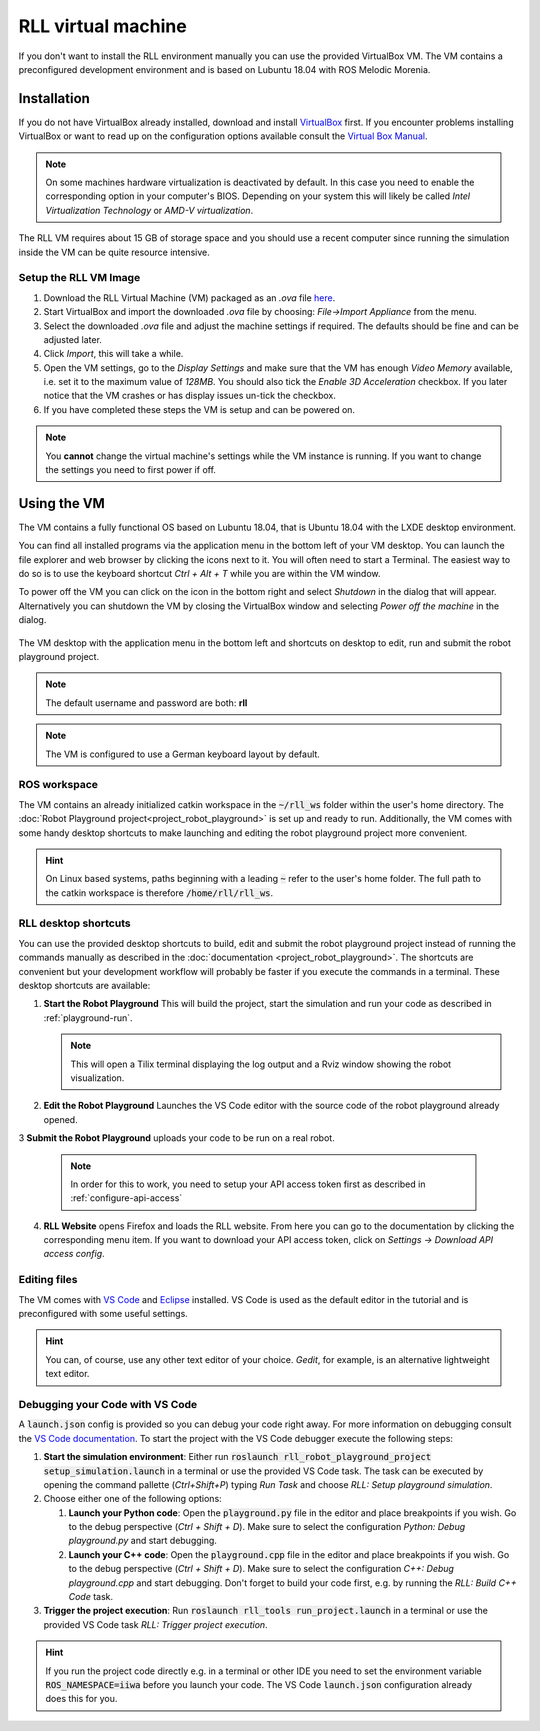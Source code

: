 RLL virtual machine
===================

If you don't want to install the RLL environment manually you can use the
provided VirtualBox VM. The VM contains a preconfigured development environment
and is based on Lubuntu 18.04 with ROS Melodic Morenia.


Installation
--------------

If you do not have VirtualBox already installed, download and install
`VirtualBox <https://www.virtualbox.org/>`_ first.
If you encounter problems installing VirtualBox or want to read up on the
configuration options available consult the
`Virtual Box Manual <https://www.virtualbox.org/manual/>`_.

.. note:: On some machines hardware virtualization is deactivated by default.
   In this case you need to enable the corresponding option in your computer's
   BIOS. Depending on your system this will likely be called *Intel
   Virtualization Technology* or *AMD-V virtualization*.


The RLL VM requires about 15 GB of storage space and you should use a recent
computer since running the simulation inside the VM can be quite resource
intensive.


Setup the RLL VM Image
^^^^^^^^^^^^^^^^^^^^^^

1. Download the RLL Virtual Machine (VM) packaged as an `.ova` file
   `here <https://rll-dl.ipr.iar.kit.edu/vm/rll-vm-lubuntu-18.04.ova>`_.

2. Start VirtualBox and import the downloaded `.ova` file by choosing:
   `File->Import Appliance` from the menu.

3. Select the downloaded `.ova` file and adjust the machine settings if
   required. The defaults should be fine and can be adjusted later.

4. Click `Import`, this will take a while.

5. Open the VM settings, go to the `Display Settings` and make sure that the
   VM has enough `Video Memory` available, i.e. set it to the maximum value of
   `128MB`. You should also tick the `Enable 3D Acceleration` checkbox. If you
   later notice that the VM crashes or has display issues un-tick the checkbox.

6. If you have completed these steps the VM is setup and can be powered on.

.. note:: You **cannot** change the virtual machine's  settings while the VM instance is running.
          If you want to change the settings you need to first power if off.


Using the VM
------------

The VM contains a fully functional OS based on Lubuntu 18.04,
that is Ubuntu 18.04 with the LXDE desktop environment.

You can find all installed programs via the application menu in the bottom
left of your VM desktop. You can launch the file explorer and web browser
by clicking the icons next to it. You will often need to start a Terminal.
The easiest way to do so is to use the keyboard shortcut `Ctrl + Alt + T`
while you are within the VM window.

To power off the VM you can click on the icon in the bottom right and select
`Shutdown` in the dialog that will appear.
Alternatively you can shutdown the VM by closing the VirtualBox window and
selecting `Power off the machine` in the dialog.

.. figure:: _static/rll_vm_desktop.png
    :align: center
    :figclass: align-center

    The VM desktop with the application menu in the bottom left
    and shortcuts on desktop to edit, run and submit the robot playground project.

.. note:: The default username and password are both: **rll**

.. note:: The VM is configured to use a German keyboard layout by default.


ROS workspace
^^^^^^^^^^^^^

The VM contains an already initialized catkin workspace in the :code:`~/rll_ws`
folder within the user's home directory.
The :doc:`Robot Playground project<project_robot_playground>` is set up and
ready to run. Additionally, the VM comes with some handy desktop shortcuts to
make launching and editing the robot playground project more convenient.

.. hint:: On Linux based systems, paths beginning with a leading :code:`~`
   refer to the user's home folder. The full path to the catkin workspace is
   therefore :code:`/home/rll/rll_ws`.

RLL desktop shortcuts
^^^^^^^^^^^^^^^^^^^^^

You can use the provided desktop shortcuts to build, edit and submit the
robot playground project instead of running the commands manually as described
in the :doc:`documentation <project_robot_playground>`.
The shortcuts are convenient but your development workflow will probably be
faster if you execute the commands in a terminal. These desktop shortcuts are
available:

1. **Start the Robot Playground** This will build the project, start the
   simulation and run your code as described in :ref:`playground-run`.

   .. note:: This will open a Tilix terminal displaying the log output and
      a Rviz window showing the robot visualization.

2. **Edit the Robot Playground** Launches the VS Code editor with the source
   code of the robot playground already opened.

3 **Submit the Robot Playground** uploads your code to be run on a real robot.

  .. note:: In order for this to work, you need to setup your API access token
     first as described in :ref:`configure-api-access`

4. **RLL Website** opens Firefox and loads the RLL website. From here you can
   go to the documentation by clicking the corresponding menu item. If you want
   to download your API access token, click on
   `Settings -> Download API access config`.

Editing files
^^^^^^^^^^^^^

The VM comes with `VS Code <https://code.visualstudio.com/>`_
and `Eclipse <https://www.eclipse.org/>`_ installed.
VS Code is used as the default editor in the tutorial and is preconfigured
with some useful settings.

.. hint:: You can, of course, use any other text editor of your choice.
          `Gedit`, for example, is an alternative lightweight text editor.


Debugging your Code with VS Code
^^^^^^^^^^^^^^^^^^^^^^^^^^^^^^^^

A :code:`launch.json` config is provided so you can debug your code right away.
For more information on debugging consult the `VS Code documentation <https://code.visualstudio.com/docs/editor/debugging>`_. To start the project with the VS Code debugger execute the following steps:

1. **Start the simulation environment**: Either run
   :code:`roslaunch rll_robot_playground_project setup_simulation.launch` in a
   terminal or use the provided VS Code task. The task can be executed by
   opening the command pallette (`Ctrl+Shift+P`) typing `Run Task` and
   choose `RLL: Setup playground simulation`.

2. Choose either one of the following options:

   1. **Launch your Python code**: Open the :code:`playground.py` file in the
      editor and place breakpoints if you wish. Go to the debug perspective
      (`Ctrl + Shift + D`). Make sure to select the configuration
      `Python: Debug playground.py` and start debugging.

   2. **Launch your C++ code**: Open the :code:`playground.cpp` file in the
      editor and place breakpoints if you wish. Go to the debug perspective
      (`Ctrl + Shift + D`). Make sure to select the configuration
      `C++: Debug playground.cpp` and start debugging. Don't forget to build
      your code first, e.g. by running the `RLL: Build C++ Code` task.

3. **Trigger the project execution**: Run
   :code:`roslaunch rll_tools run_project.launch` in a terminal or use the
   provided VS Code task `RLL: Trigger project execution`.

.. hint::
   If you run the project code directly e.g. in a terminal or other IDE you need to
   set the environment variable :code:`ROS_NAMESPACE=iiwa` before you launch your
   code. The VS Code :code:`launch.json` configuration already does this for you.
